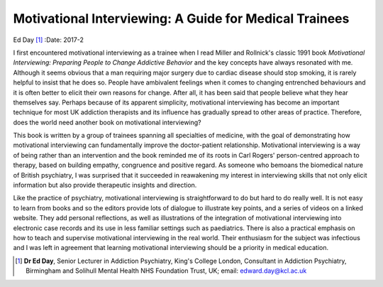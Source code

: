 =======================================================
Motivational Interviewing: A Guide for Medical Trainees
=======================================================

Ed Day [1]_
:Date: 2017-2


.. contents::
   :depth: 3
..

I first encountered motivational interviewing as a trainee when I read
Miller and Rollnick's classic 1991 book *Motivational Interviewing:
Preparing People to Change Addictive Behavior* and the key concepts have
always resonated with me. Although it seems obvious that a man requiring
major surgery due to cardiac disease should stop smoking, it is rarely
helpful to insist that he does so. People have ambivalent feelings when
it comes to changing entrenched behaviours and it is often better to
elicit their own reasons for change. After all, it has been said that
people believe what they hear themselves say. Perhaps because of its
apparent simplicity, motivational interviewing has become an important
technique for most UK addiction therapists and its influence has
gradually spread to other areas of practice. Therefore, does the world
need another book on motivational interviewing?

This book is written by a group of trainees spanning all specialties of
medicine, with the goal of demonstrating how motivational interviewing
can fundamentally improve the doctor-patient relationship. Motivational
interviewing is a way of being rather than an intervention and the book
reminded me of its roots in Carl Rogers' person-centred approach to
therapy, based on building empathy, congruence and positive regard. As
someone who bemoans the biomedical nature of British psychiatry, I was
surprised that it succeeded in reawakening my interest in interviewing
skills that not only elicit information but also provide therapeutic
insights and direction.

Like the practice of psychiatry, motivational interviewing is
straightforward to do but hard to do really well. It is not easy to
learn from books and so the editors provide lots of dialogue to
illustrate key points, and a series of videos on a linked website. They
add personal reflections, as well as illustrations of the integration of
motivational interviewing into electronic case records and its use in
less familiar settings such as paediatrics. There is also a practical
emphasis on how to teach and supervise motivational interviewing in the
real world. Their enthusiasm for the subject was infectious and I was
left in agreement that learning motivational interviewing should be a
priority in medical education.

.. [1]
   **Dr Ed Day**, Senior Lecturer in Addiction Psychiatry, King's
   College London, Consultant in Addiction Psychiatry, Birmingham and
   Solihull Mental Health NHS Foundation Trust, UK; email:
   edward.day@kcl.ac.uk
